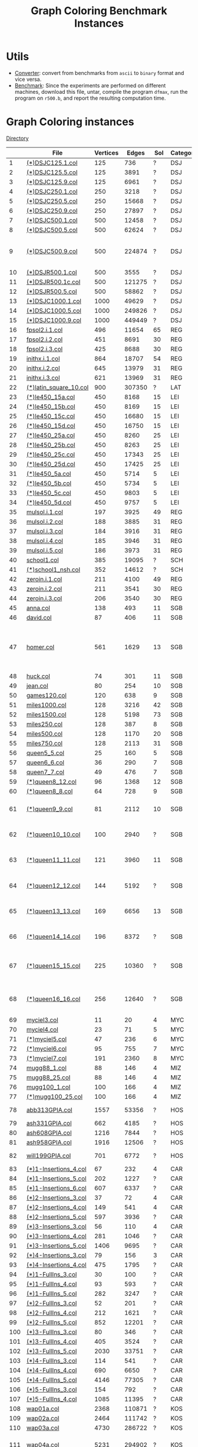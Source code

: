 #+TITLE:    Graph Coloring Benchmark Instances
#+OPTIONS: ^:nil

#+HTML_HEAD: <link rel="stylesheet" href="https://nguyenthanhvuh.github.io/files/org.css">
#+HTML_HEAD: <link rel="alternative stylesheet" href="https://nguyenthanhvuh.github.io/files/org-orig.css">


* Utils
  - [[https://github.com/unsat/npbench/tree/master/instances/converter][Converter]]: convert from benchmarks from ~ascii~ to ~binary~ format and vice versa.
  - [[https://github.com/unsat/npbench/tree/master/instances/benchmark][Benchmark]]: 
    Since the experiments are performed on different machines,
    download this file, untar, compile the program ~dfmax~, 
    run the program on ~r500.b~, and report the resulting computation time.

* Graph Coloring instances 
  [[https://github.com/unsat/npbench/tree/master/instances/coloring/graph_color][Directory]] 

  #+NAME: tab:gc
  |     | File                                                                                                                        | Vertices |  Edges | Sol | Category | Note                                                  |
  |-----+-----------------------------------------------------------------------------------------------------------------------------+----------+--------+-----+----------+-------------------------------------------------------|
  |   1 | [[https://github.com/unsat/npbench/blob/master/instances/coloring/graph_color/DSJC125.1.col][(*)DSJC125.1.col]]             |      125 |    736 |   ? | DSJ      |                                                       |
  |   2 | [[https://github.com/unsat/npbench/blob/master/instances/coloring/graph_color/DSJC125.5.col][(*)DSJC125.5.col]]             |      125 |   3891 |   ? | DSJ      |                                                       |
  |   3 | [[https://github.com/unsat/npbench/blob/master/instances/coloring/graph_color/DSJC125.9.col][(*)DSJC125.9.col]]             |      125 |   6961 |   ? | DSJ      |                                                       |
  |   4 | [[https://github.com/unsat/npbench/blob/master/instances/coloring/graph_color/DSJC250.1.col][(*)DSJC250.1.col]]             |      250 |   3218 |   ? | DSJ      |                                                       |
  |   5 | [[https://github.com/unsat/npbench/blob/master/instances/coloring/graph_color/DSJC250.5.col][(*)DSJC250.5.col]]             |      250 |  15668 |   ? | DSJ      |                                                       |
  |   6 | [[https://github.com/unsat/npbench/blob/master/instances/coloring/graph_color/DSJC250.9.col][(*)DSJC250.9.col]]             |      250 |  27897 |   ? | DSJ      |                                                       |
  |   7 | [[https://github.com/unsat/npbench/blob/master/instances/coloring/graph_color/DSJC500.1.col][(*)DSJC500.1.col]]             |      500 |  12458 |   ? | DSJ      |                                                       |
  |   8 | [[https://github.com/unsat/npbench/blob/master/instances/coloring/graph_color/DSJC500.5.col][(*)DSJC500.5.col]]             |      500 |  62624 |   ? | DSJ      |                                                       |
  |   9 | [[https://github.com/unsat/npbench/blob/master/instances/coloring/graph_color/DSJC500.9.col][(*)DSJC500.9.col]]             |      500 | 224874 |   ? | DSJ      | # edges should be[fn:1] 112437                        |
  |  10 | [[https://github.com/unsat/npbench/blob/master/instances/coloring/graph_color/DSJR500.1.col][(*)DSJR500.1.col]]             |      500 |   3555 |   ? | DSJ      |                                                       |
  |  11 | [[https://github.com/unsat/npbench/blob/master/instances/coloring/graph_color/DSJR500.1c.col][(*)DSJR500.1c.col]]           |      500 | 121275 |   ? | DSJ      |                                                       |
  |  12 | [[https://github.com/unsat/npbench/blob/master/instances/coloring/graph_color/DSJR500.5.col][(*)DSJR500.5.col]]             |      500 |  58862 |   ? | DSJ      |                                                       |
  |  13 | [[https://github.com/unsat/npbench/blob/master/instances/coloring/graph_color/DSJC1000.1.col][(*)DSJC1000.1.col]]           |     1000 |  49629 |   ? | DSJ      |                                                       |
  |  14 | [[https://github.com/unsat/npbench/blob/master/instances/coloring/graph_color/DSJC1000.5.col][(*)DSJC1000.5.col]]           |     1000 | 249826 |   ? | DSJ      |                                                       |
  |  15 | [[https://github.com/unsat/npbench/blob/master/instances/coloring/graph_color/DSJC1000.9.col][(*)DSJC1000.9.col]]           |     1000 | 449449 |   ? | DSJ      |                                                       |
  |  16 | [[https://github.com/unsat/npbench/blob/master/instances/coloring/graph_color/fpsol2.i.1.col][fpsol2.i.1.col]]              |      496 |  11654 |  65 | REG      |                                                       |
  |  17 | [[https://github.com/unsat/npbench/blob/master/instances/coloring/graph_color/fpsol2.i.2.col][fpsol2.i.2.col]]              |      451 |   8691 |  30 | REG      |                                                       |
  |  18 | [[https://github.com/unsat/npbench/blob/master/instances/coloring/graph_color/fpsol2.i.3.col][fpsol2.i.3.col]]              |      425 |   8688 |  30 | REG      |                                                       |
  |  19 | [[https://github.com/unsat/npbench/blob/master/instances/coloring/graph_color/inithx.i.1.col][inithx.i.1.col]]              |      864 |  18707 |  54 | REG      |                                                       |
  |  20 | [[https://github.com/unsat/npbench/blob/master/instances/coloring/graph_color/inithx.i.2.col][inithx.i.2.col]]              |      645 |  13979 |  31 | REG      |                                                       |
  |  21 | [[https://github.com/unsat/npbench/blob/master/instances/coloring/graph_color/inithx.i.3.col][inithx.i.3.col]]              |      621 |  13969 |  31 | REG      |                                                       |
  |  22 | [[https://github.com/unsat/npbench/blob/master/instances/coloring/graph_color/latin_square_10.col][(*)latin_square_10.col]] |      900 | 307350 |   ? | LAT      |                                                       |
  |  23 | [[https://github.com/unsat/npbench/blob/master/instances/coloring/graph_color/le450_15a.col][(*)le450_15a.col]]             |      450 |   8168 |  15 | LEI      |                                                       |
  |  24 | [[https://github.com/unsat/npbench/blob/master/instances/coloring/graph_color/le450_15b.col][(*)le450_15b.col]]             |      450 |   8169 |  15 | LEI      |                                                       |
  |  25 | [[https://github.com/unsat/npbench/blob/master/instances/coloring/graph_color/le450_15c.col][(*)le450_15c.col]]             |      450 |  16680 |  15 | LEI      |                                                       |
  |  26 | [[https://github.com/unsat/npbench/blob/master/instances/coloring/graph_color/le450_15d.col][(*)le450_15d.col]]             |      450 |  16750 |  15 | LEI      |                                                       |
  |  27 | [[https://github.com/unsat/npbench/blob/master/instances/coloring/graph_color/le450_25a.col][(*)le450_25a.col]]             |      450 |   8260 |  25 | LEI      |                                                       |
  |  28 | [[https://github.com/unsat/npbench/blob/master/instances/coloring/graph_color/le450_25b.col][(*)le450_25b.col]]             |      450 |   8263 |  25 | LEI      |                                                       |
  |  29 | [[https://github.com/unsat/npbench/blob/master/instances/coloring/graph_color/le450_25c.col][(*)le450_25c.col]]             |      450 |  17343 |  25 | LEI      |                                                       |
  |  30 | [[https://github.com/unsat/npbench/blob/master/instances/coloring/graph_color/le450_25d.col][(*)le450_25d.col]]             |      450 |  17425 |  25 | LEI      |                                                       |
  |  31 | [[https://github.com/unsat/npbench/blob/master/instances/coloring/graph_color/le450_5a.col][(*)le450_5a.col]]               |      450 |   5714 |   5 | LEI      |                                                       |
  |  32 | [[https://github.com/unsat/npbench/blob/master/instances/coloring/graph_color/le450_5b.col][(*)le450_5b.col]]               |      450 |   5734 |   5 | LEI      |                                                       |
  |  33 | [[https://github.com/unsat/npbench/blob/master/instances/coloring/graph_color/le450_5c.col][(*)le450_5c.col]]               |      450 |   9803 |   5 | LEI      |                                                       |
  |  34 | [[https://github.com/unsat/npbench/blob/master/instances/coloring/graph_color/le450_5d.col][(*)le450_5d.col]]               |      450 |   9757 |   5 | LEI      |                                                       |
  |  35 | [[https://github.com/unsat/npbench/blob/master/instances/coloring/graph_color/mulsol.i.1.col][mulsol.i.1.col]]              |      197 |   3925 |  49 | REG      |                                                       |
  |  36 | [[https://github.com/unsat/npbench/blob/master/instances/coloring/graph_color/mulsol.i.2.col][mulsol.i.2.col]]              |      188 |   3885 |  31 | REG      |                                                       |
  |  37 | [[https://github.com/unsat/npbench/blob/master/instances/coloring/graph_color/mulsol.i.3.col][mulsol.i.3.col]]              |      184 |   3916 |  31 | REG      |                                                       |
  |  38 | [[https://github.com/unsat/npbench/blob/master/instances/coloring/graph_color/mulsol.i.4.col][mulsol.i.4.col]]              |      185 |   3946 |  31 | REG      |                                                       |
  |  39 | [[https://github.com/unsat/npbench/blob/master/instances/coloring/graph_color/mulsol.i.5.col][mulsol.i.5.col]]              |      186 |   3973 |  31 | REG      |                                                       |
  |  40 | [[https://github.com/unsat/npbench/blob/master/instances/coloring/graph_color/school1.col][school1.col]]                    |      385 |  19095 |   ? | SCH      |                                                       |
  |  41 | [[https://github.com/unsat/npbench/blob/master/instances/coloring/graph_color/school1_nsh.col][(*)school1_nsh.col]]         |      352 |  14612 |   ? | SCH      |                                                       |
  |  42 | [[https://github.com/unsat/npbench/blob/master/instances/coloring/graph_color/zeroin.i.1.col][zeroin.i.1.col]]              |      211 |   4100 |  49 | REG      |                                                       |
  |  43 | [[https://github.com/unsat/npbench/blob/master/instances/coloring/graph_color/zeroin.i.2.col][zeroin.i.2.col]]              |      211 |   3541 |  30 | REG      |                                                       |
  |  44 | [[https://github.com/unsat/npbench/blob/master/instances/coloring/graph_color/zeroin.i.3.col][zeroin.i.3.col]]              |      206 |   3540 |  30 | REG      |                                                       |
  |  45 | [[https://github.com/unsat/npbench/blob/master/instances/coloring/graph_color/anna.col][anna.col]]                          |      138 |    493 |  11 | SGB      |                                                       |
  |  46 | [[https://github.com/unsat/npbench/blob/master/instances/coloring/graph_color/david.col][david.col]]                        |       87 |    406 |  11 | SGB      |                                                       |
  |  47 | [[https://github.com/unsat/npbench/blob/master/instances/coloring/graph_color/homer.col][homer.col]]                        |      561 |   1629 |  13 | SGB      | # edges should be[fn:1] 1628 + 1 self-loop edge[fn:2] |
  |  48 | [[https://github.com/unsat/npbench/blob/master/instances/coloring/graph_color/huck.col][huck.col]]                          |       74 |    301 |  11 | SGB      |                                                       |
  |  49 | [[https://github.com/unsat/npbench/blob/master/instances/coloring/graph_color/jean.col][jean.col]]                          |       80 |    254 |  10 | SGB      |                                                       |
  |  50 | [[https://github.com/unsat/npbench/blob/master/instances/coloring/graph_color/games120.col][games120.col]]                  |      120 |    638 |   9 | SGB      |                                                       |
  |  51 | [[https://github.com/unsat/npbench/blob/master/instances/coloring/graph_color/miles1000.col][miles1000.col]]                |      128 |   3216 |  42 | SGB      |                                                       |
  |  52 | [[https://github.com/unsat/npbench/blob/master/instances/coloring/graph_color/miles1500.col][miles1500.col]]                |      128 |   5198 |  73 | SGB      |                                                       |
  |  53 | [[https://github.com/unsat/npbench/blob/master/instances/coloring/graph_color/miles250.col][miles250.col]]                  |      128 |    387 |   8 | SGB      |                                                       |
  |  54 | [[https://github.com/unsat/npbench/blob/master/instances/coloring/graph_color/miles500.col][miles500.col]]                  |      128 |   1170 |  20 | SGB      |                                                       |
  |  55 | [[https://github.com/unsat/npbench/blob/master/instances/coloring/graph_color/miles750.col][miles750.col]]                  |      128 |   2113 |  31 | SGB      |                                                       |
  |  56 | [[https://github.com/unsat/npbench/blob/master/instances/coloring/graph_color/queen5_5.col][queen5_5.col]]                  |       25 |    160 |   5 | SGB      |                                                       |
  |  57 | [[https://github.com/unsat/npbench/blob/master/instances/coloring/graph_color/queen6_6.col][queen6_6.col]]                  |       36 |    290 |   7 | SGB      |                                                       |
  |  58 | [[https://github.com/unsat/npbench/blob/master/instances/coloring/graph_color/queen7_7.col][queen7_7.col]]                  |       49 |    476 |   7 | SGB      |                                                       |
  |  59 | [[https://github.com/unsat/npbench/blob/master/instances/coloring/graph_color/queen8_12.col][(*)queen8_12.col]]             |       96 |   1368 |  12 | SGB      |                                                       |
  |  60 | [[https://github.com/unsat/npbench/blob/master/instances/coloring/graph_color/queen8_8.col][(*)queen8_8.col]]               |       64 |    728 |   9 | SGB      |                                                       |
  |  61 | [[https://github.com/unsat/npbench/blob/master/instances/coloring/graph_color/queen9_9.col][(*)queen9_9.col]]               |       81 |   2112 |  10 | SGB      | # edges should be[fn:1] 1056                          |
  |  62 | [[https://github.com/unsat/npbench/blob/master/instances/coloring/graph_color/queen10_10.col][(*)queen10_10.col]]           |      100 |   2940 |   ? | SGB      | # edges should be[fn:1] 1470                          |
  |  63 | [[https://github.com/unsat/npbench/blob/master/instances/coloring/graph_color/queen11_11.col][(*)queen11_11.col]]           |      121 |   3960 |  11 | SGB      | # edges should be[fn:1] 1980                          |
  |  64 | [[https://github.com/unsat/npbench/blob/master/instances/coloring/graph_color/queen12_12.col][(*)queen12_12.col]]           |      144 |   5192 |   ? | SGB      | # edges should be[fn:1] 2596                          |
  |  65 | [[https://github.com/unsat/npbench/blob/master/instances/coloring/graph_color/queen13_13.col][(*)queen13_13.col]]           |      169 |   6656 |  13 | SGB      | # edges should be[fn:1] 3328                          |
  |  66 | [[https://github.com/unsat/npbench/blob/master/instances/coloring/graph_color/queen14_14.col][(*)queen14_14.col]]           |      196 |   8372 |   ? | SGB      | # edges should be[fn:1] 4186                          |
  |  67 | [[https://github.com/unsat/npbench/blob/master/instances/coloring/graph_color/queen15_15.col][(*)queen15_15.col]]           |      225 |  10360 |   ? | SGB      | # edges should be[fn:1] 5180                          |
  |  68 | [[https://github.com/unsat/npbench/blob/master/instances/coloring/graph_color/queen16_16.col][(*)queen16_16.col]]           |      256 |  12640 |   ? | SGB      | # edges should be[fn:1] 6320                          |
  |  69 | [[https://github.com/unsat/npbench/blob/master/instances/coloring/graph_color/myciel3.col][myciel3.col]]                    |       11 |     20 |   4 | MYC      |                                                       |
  |  70 | [[https://github.com/unsat/npbench/blob/master/instances/coloring/graph_color/myciel4.col][myciel4.col]]                    |       23 |     71 |   5 | MYC      |                                                       |
  |  71 | [[https://github.com/unsat/npbench/blob/master/instances/coloring/graph_color/myciel5.col][(*)myciel5.col]]                 |       47 |    236 |   6 | MYC      |                                                       |
  |  72 | [[https://github.com/unsat/npbench/blob/master/instances/coloring/graph_color/myciel6.col][(*)myciel6.col]]                 |       95 |    755 |   7 | MYC      |                                                       |
  |  73 | [[https://github.com/unsat/npbench/blob/master/instances/coloring/graph_color/myciel7.col][(*)myciel7.col]]                 |      191 |   2360 |   8 | MYC      |                                                       |
  |  74 | [[https://github.com/unsat/npbench/blob/master/instances/coloring/graph_color/mug88_1.col][mugg88_1.col]]                   |       88 |    146 |   4 | MIZ      |                                                       |
  |  75 | [[https://github.com/unsat/npbench/blob/master/instances/coloring/graph_color/mug88_25.col][mugg88_25.col]]                 |       88 |    146 |   4 | MIZ      |                                                       |
  |  76 | [[https://github.com/unsat/npbench/blob/master/instances/coloring/graph_color/mug100_1.col][mugg100_1.col]]                 |      100 |    166 |   4 | MIZ      |                                                       |
  |  77 | [[https://github.com/unsat/npbench/blob/master/instances/coloring/graph_color/mug100_25.col][(*)mugg100_25.col]]            |      100 |    166 |   4 | MIZ      |                                                       |
  |  78 | [[https://github.com/unsat/npbench/blob/master/instances/coloring/graph_color/abb313GPIA.col][abb313GPIA.col]]              |     1557 |  53356 |   ? | HOS      | corrected 12/29/03                                    |
  |  79 | [[https://github.com/unsat/npbench/blob/master/instances/coloring/graph_color/ash331GPIA.col][ash331GPIA.col]]              |      662 |   4185 |   ? | HOS      |                                                       |
  |  80 | [[https://github.com/unsat/npbench/blob/master/instances/coloring/graph_color/ash608GPIA.col][ash608GPIA.col]]              |     1216 |   7844 |   ? | HOS      |                                                       |
  |  81 | [[https://github.com/unsat/npbench/blob/master/instances/coloring/graph_color/ash958GPIA.col][ash958GPIA.col]]              |     1916 |  12506 |   ? | HOS      |                                                       |
  |  82 | [[https://github.com/unsat/npbench/blob/master/instances/coloring/graph_color/will199GPIA.col][will199GPIA.col]]            |      701 |   6772 |   ? | HOS      | corrected 12/29/03                                    |
  |  83 | [[https://github.com/unsat/npbench/blob/master/instances/coloring/graph_color/1-Insertions_4.col][(*)1-Insertions_4.col]]   |       67 |    232 |   4 | CAR      |                                                       |
  |  84 | [[https://github.com/unsat/npbench/blob/master/instances/coloring/graph_color/1-Insertions_5.col][(*)1-Insertions_5.col]]   |      202 |   1227 |   ? | CAR      |                                                       |
  |  85 | [[https://github.com/unsat/npbench/blob/master/instances/coloring/graph_color/1-Insertions_6.col][(*)1-Insertions_6.col]]   |      607 |   6337 |   ? | CAR      |                                                       |
  |  86 | [[https://github.com/unsat/npbench/blob/master/instances/coloring/graph_color/2-Insertions_3.col][(*)2-Insertions_3.col]]   |       37 |     72 |   4 | CAR      |                                                       |
  |  87 | [[https://github.com/unsat/npbench/blob/master/instances/coloring/graph_color/2-Insertions_4.col][(*)2-Insertions_4.col]]   |      149 |    541 |   4 | CAR      |                                                       |
  |  88 | [[https://github.com/unsat/npbench/blob/master/instances/coloring/graph_color/2-Insertions_5.col][(*)2-Insertions_5.col]]   |      597 |   3936 |   ? | CAR      |                                                       |
  |  89 | [[https://github.com/unsat/npbench/blob/master/instances/coloring/graph_color/3-Insertions_3.col][(*)3-Insertions_3.col]]   |       56 |    110 |   4 | CAR      |                                                       |
  |  90 | [[https://github.com/unsat/npbench/blob/master/instances/coloring/graph_color/3-Insertions_4.col][(*)3-Insertions_4.col]]   |      281 |   1046 |   ? | CAR      |                                                       |
  |  91 | [[https://github.com/unsat/npbench/blob/master/instances/coloring/graph_color/3-Insertions_5.col][(*)3-Insertions_5.col]]   |     1406 |   9695 |   ? | CAR      |                                                       |
  |  92 | [[https://github.com/unsat/npbench/blob/master/instances/coloring/graph_color/4-Insertions_3.col][(*)4-Insertions_3.col]]   |       79 |    156 |   3 | CAR      |                                                       |
  |  93 | [[https://github.com/unsat/npbench/blob/master/instances/coloring/graph_color/4-Insertions_4.col][(*)4-Insertions_4.col]]   |      475 |   1795 |   ? | CAR      |                                                       |
  |  94 | [[https://github.com/unsat/npbench/blob/master/instances/coloring/graph_color/1-FullIns_3.col][(*)1-FullIns_3.col]]         |       30 |    100 |   ? | CAR      |                                                       |
  |  95 | [[https://github.com/unsat/npbench/blob/master/instances/coloring/graph_color/1-FullIns_4.col][(*)1-FullIns_4.col]]         |       93 |    593 |   ? | CAR      |                                                       |
  |  96 | [[https://github.com/unsat/npbench/blob/master/instances/coloring/graph_color/1-FullIns_5.col][(*)1-FullIns_5.col]]         |      282 |   3247 |   ? | CAR      |                                                       |
  |  97 | [[https://github.com/unsat/npbench/blob/master/instances/coloring/graph_color/2-FullIns_3.col][(*)2-FullIns_3.col]]         |       52 |    201 |   ? | CAR      |                                                       |
  |  98 | [[https://github.com/unsat/npbench/blob/master/instances/coloring/graph_color/2-FullIns_4.col][(*)2-FullIns_4.col]]         |      212 |   1621 |   ? | CAR      |                                                       |
  |  99 | [[https://github.com/unsat/npbench/blob/master/instances/coloring/graph_color/2-FullIns_5.col][(*)2-FullIns_5.col]]         |      852 |  12201 |   ? | CAR      |                                                       |
  | 100 | [[https://github.com/unsat/npbench/blob/master/instances/coloring/graph_color/3-FullIns_3.col][(*)3-FullIns_3.col]]         |       80 |    346 |   ? | CAR      |                                                       |
  | 101 | [[https://github.com/unsat/npbench/blob/master/instances/coloring/graph_color/3-FullIns_4.col][(*)3-FullIns_4.col]]         |      405 |   3524 |   ? | CAR      |                                                       |
  | 102 | [[https://github.com/unsat/npbench/blob/master/instances/coloring/graph_color/3-FullIns_5.col][(*)3-FullIns_5.col]]         |     2030 |  33751 |   ? | CAR      |                                                       |
  | 103 | [[https://github.com/unsat/npbench/blob/master/instances/coloring/graph_color/4-FullIns_3.col][(*)4-FullIns_3.col]]         |      114 |    541 |   ? | CAR      |                                                       |
  | 104 | [[https://github.com/unsat/npbench/blob/master/instances/coloring/graph_color/4-FullIns_4.col][(*)4-FullIns_4.col]]         |      690 |   6650 |   ? | CAR      |                                                       |
  | 105 | [[https://github.com/unsat/npbench/blob/master/instances/coloring/graph_color/4-FullIns_5.col][(*)4-FullIns_5.col]]         |     4146 |  77305 |   ? | CAR      |                                                       |
  | 106 | [[https://github.com/unsat/npbench/blob/master/instances/coloring/graph_color/5-FullIns_3.col][(*)5-FullIns_3.col]]         |      154 |    792 |   ? | CAR      |                                                       |
  | 107 | [[https://github.com/unsat/npbench/blob/master/instances/coloring/graph_color/5-FullIns_4.col][(*)5-FullIns_4.col]]         |     1085 |  11395 |   ? | CAR      |                                                       |
  | 108 | [[https://github.com/unsat/npbench/blob/master/instances/coloring/graph_color/wap01a.col][wap01a.col]]                      |     2368 | 110871 |   ? | KOS      |                                                       |
  | 109 | [[https://github.com/unsat/npbench/blob/master/instances/coloring/graph_color/wap02a.col][wap02a.col]]                      |     2464 | 111742 |   ? | KOS      |                                                       |
  | 110 | [[https://github.com/unsat/npbench/blob/master/instances/coloring/graph_color/wap03a.col][wap03a.col]]                      |     4730 | 286722 |   ? | KOS      |                                                       |
  | 111 | [[https://github.com/unsat/npbench/blob/master/instances/coloring/graph_color/wap04a.col][wap04a.col]]                      |     5231 | 294902 |   ? | KOS      | # vertices \gt 5000                                     |
  | 112 | [[https://github.com/unsat/npbench/blob/master/instances/coloring/graph_color/wap05a.col][wap05a.col]]                      |      905 |  43081 |   ? | KOS      |                                                       |
  | 113 | [[https://github.com/unsat/npbench/blob/master/instances/coloring/graph_color/wap06a.col][wap06a.col]]                      |      947 |  43571 |   ? | KOS      |                                                       |
  | 114 | [[https://github.com/unsat/npbench/blob/master/instances/coloring/graph_color/wap07a.col][wap07a.col]]                      |     1809 | 103368 |   ? | KOS      |                                                       |
  | 115 | [[https://github.com/unsat/npbench/blob/master/instances/coloring/graph_color/wap08a.col][wap08a.col]]                      |     1870 | 104176 |   ? | KOS      |                                                       |
  | 116 | [[https://github.com/unsat/npbench/blob/master/instances/coloring/graph_color/qg.order30.col][qg.order30.col]]              |      900 |  26100 |  30 | GOM      |                                                       |
  | 117 | [[https://github.com/unsat/npbench/blob/master/instances/coloring/graph_color/qg.order40.col][qg.order40.col]]              |     1600 |  62400 |  40 | GOM      |                                                       |
  | 118 | [[https://github.com/unsat/npbench/blob/master/instances/coloring/graph_color/qg.order60.col][qg.order60.col]]              |     3600 | 212400 |  60 | GOM      |                                                       |
  | 119 | [[https://github.com/unsat/npbench/blob/master/instances/coloring/graph_color/qg.order100.col][qg.order100.col]]            |    10000 | 990000 | 100 | GOM      | # vertices \gt 5000                                     |
  |-----+-----------------------------------------------------------------------------------------------------------------------------+----------+--------+-----+----------+-------------------------------------------------------|
  #+tblfm: $1=@#-1   
  # C+c C+c to reapply formula

* Coloring with Fixed Set instances
  [[https://github.com/unsat/npbench/blob/master/instances/coloring/fixed_set_color/][Directory]]
  
  In the following, some or all nodes must choose from the sets given by the ~f~ lines.

  #+NAME: tab:fixedset
  |    | File                                                                                                             | Category | Note |
  |----+------------------------------------------------------------------------------------------------------------------+----------+------|
  |  1 | [[https://github.com/unsat/npbench/blob/master/instances/coloring/fixed_set_color/qwhdec.order18.holes120.1.col][qqwhdec.order18.holes120.1.col]]           | GOM1     |      |
  |  2 | [[https://github.com/unsat/npbench/blob/master/instances/coloring/fixed_set_color/qwhdec.order30.holes316.1.col][qqwhdec.order30.holes316.1.col]]           | GOM1     |      |
  |  3 | [[https://github.com/unsat/npbench/blob/master/instances/coloring/fixed_set_color/qwhdec.order30.holes320.1.col][qqwhdec.order30.holes320.1.col]]           | GOM1     |      |
  |  4 | [[https://github.com/unsat/npbench/blob/master/instances/coloring/fixed_set_color/qwhdec.order33.holes381al.1.col][qqwhdec.order33.holes381al.1.col]]       | GOM1     |      |
  |  5 | [[https://github.com/unsat/npbench/blob/master/instances/coloring/fixed_set_color/qwhdec.order35.holes405.1.col][qqwhdec.order35.holes405.1.col]]           | GOM1     |      |
  |  6 | [[https://github.com/unsat/npbench/blob/master/instances/coloring/fixed_set_color/qwhdec.order40.holes528.1.col][qqwhdec.order40.holes528.1.col]]           | GOM1     |      |
  |  7 | [[https://github.com/unsat/npbench/blob/master/instances/coloring/fixed_set_color/qwhdec.order5.holes10.1.col][qqwhdec.order5.holes10.1.col]]               | GOM1     |      |
  |  8 | [[https://github.com/unsat/npbench/blob/master/instances/coloring/fixed_set_color/qwhdec.order50.holes750al.1.col][qqwhdec.order50.holes750al.1.col]]       | GOM1     |      |
  |  9 | [[https://github.com/unsat/npbench/blob/master/instances/coloring/fixed_set_color/qwhdec.order50.holes825al.1.col][qqwhdec.order50.holes825al.1.col]]       | GOM1     |      |
  | 10 | [[https://github.com/unsat/npbench/blob/master/instances/coloring/fixed_set_color/qwhdec.order60.holes1080al.1.col][qqwhdec.order60.holes1080al.1.col]]     | GOM1     |      |
  | 11 | [[https://github.com/unsat/npbench/blob/master/instances/coloring/fixed_set_color/qwhdec.order60.holes1152al.1.col][qqwhdec.order60.holes1152al.1.col]]     | GOM1     |      |
  | 12 | [[https://github.com/unsat/npbench/blob/master/instances/coloring/fixed_set_color/qwhdec.order60.holes1440.1.col][qqwhdec.order60.holes1440.1.col]]         | GOM1     |      |
  | 13 | [[https://github.com/unsat/npbench/blob/master/instances/coloring/fixed_set_color/qwhdec.order60.holes1620.1.col][qqwhdec.order60.holes1620.1.col]]         | GOM1     |      |
  | 14 | [[https://github.com/unsat/npbench/blob/master/instances/coloring/fixed_set_color/qwhdec.order70.holes2450.1.col][qqwhdec.order70.holes2450.1.col]]         | GOM1     |      |
  | 15 | [[https://github.com/unsat/npbench/blob/master/instances/coloring/fixed_set_color/qwhdec.order70.holes2940.1.col][qqwhdec.order70.holes2940.1.col]]         | GOM1     |      |
  | 16 | [[https://github.com/unsat/npbench/blob/master/instances/coloring/fixed_set_color/qwhopt.order18.holes120.1.col][qqwhopt.order18.holes120.1.col]]           | GOM1     |      |
  | 17 | [[https://github.com/unsat/npbench/blob/master/instances/coloring/fixed_set_color/qwhopt.order30.holes316.1.col][qqwhopt.order30.holes316.1.col]]           | GOM1     |      |
  | 18 | [[https://github.com/unsat/npbench/blob/master/instances/coloring/fixed_set_color/qwhopt.order30.holes320.1.col][qqwhopt.order30.holes320.1.col]]           | GOM1     |      |
  | 19 | [[https://github.com/unsat/npbench/blob/master/instances/coloring/fixed_set_color/qwhopt.order33.holes381al.1.col][qqwhopt.order33.holes381al.1.col]]       | GOM1     |      |
  | 20 | [[https://github.com/unsat/npbench/blob/master/instances/coloring/fixed_set_color/qwhopt.order35.holes405.1.col][qqwhopt.order35.holes405.1.col]]           | GOM1     |      |
  | 21 | [[https://github.com/unsat/npbench/blob/master/instances/coloring/fixed_set_color/qwhopt.order40.holes528.1.col][qqwhopt.order40.holes528.1.col]]           | GOM1     |      |
  | 22 | [[https://github.com/unsat/npbench/blob/master/instances/coloring/fixed_set_color/qwhopt.order5.holes10.1.col][qqwhopt.order5.holes10.1.col]]               | GOM1     |      |
  | 23 | [[https://github.com/unsat/npbench/blob/master/instances/coloring/fixed_set_color/qwhopt.order50.holes750.bal.1.col][qqwhopt.order50.holes750.bal.1.col]]   | GOM1     |      |
  | 24 | [[https://github.com/unsat/npbench/blob/master/instances/coloring/fixed_set_color/qwhopt.order50.holes825.bal.1.col][qqwhopt.order50.holes825.bal.1.col]]   | GOM1     |      |
  | 25 | [[https://github.com/unsat/npbench/blob/master/instances/coloring/fixed_set_color/qwhopt.order60.holes1080.bal.1.col][qqwhopt.order60.holes1080.bal.1.col]] | GOM1     |      |
  | 26 | [[https://github.com/unsat/npbench/blob/master/instances/coloring/fixed_set_color/qwhopt.order60.holes1152.bal.1.col][qqwhopt.order60.holes1152.bal.1.col]] | GOM1     |      |
  | 27 | [[https://github.com/unsat/npbench/blob/master/instances/coloring/fixed_set_color/qwhopt.order60.holes1440.1.col][qqwhopt.order60.holes1440.1.col]]         | GOM1     |      |
  | 28 | [[https://github.com/unsat/npbench/blob/master/instances/coloring/fixed_set_color/qwhopt.order60.holes1620.1.col][qqwhopt.order60.holes1620.1.col]]         | GOM1     |      |
  | 29 | [[https://github.com/unsat/npbench/blob/master/instances/coloring/fixed_set_color/qwhopt.order70.holes2450.1.col][qqwhopt.order70.holes2450.1.col]]         | GOM1     |      |
  | 30 | [[https://github.com/unsat/npbench/blob/master/instances/coloring/fixed_set_color/qwhopt.order70.holes2940.1.col][qwhopt.order70.holes2940.1.col]]          | GOM1     |      |
  |----+------------------------------------------------------------------------------------------------------------------+----------+------|
  #+tblfm: $1=@#-1   

* Bandwidth and Multicoloring instances
  [[https://github.com/unsat/npbench/blob/master/instances/coloring/bandwidth_multicolor/][Directory]] 

  The following can be used in bandwidth (edge weights)
  multicoloring (node weights) or both simply by ignoring unwanted
  information (edge weights for multicoloring and node weights for
  bandwidth). They can even be used for graph coloring by ignoring
  both!

  #+NAME: tab:bandwidth
  |    | File                                                                                         | Vertices | Edges | Sol | Category | Note |
  |----+----------------------------------------------------------------------------------------------+----------+-------+-----+----------+------|
  |  1 | [[https://github.com/unsat/npbench/blob/master/instances/coloring/bandwidth_multicolor/GEOM/GEOM20.col][GEOM20.col]]                    |       20 |    40 |     | GEO      |      |
  |  2 | [[https://github.com/unsat/npbench/blob/master/instances/coloring/bandwidth_multicolor/GEOM/GEOM20a.col][GEOM20a.col]]                  |       20 |    57 |     | GEO      |      |
  |  3 | [[https://github.com/unsat/npbench/blob/master/instances/coloring/bandwidth_multicolor/GEOM/GEOM30.col][GEOM30.col]]                    |       30 |    80 |     | GEO      |      |
  |  4 | [[https://github.com/unsat/npbench/blob/master/instances/coloring/bandwidth_multicolor/GEOM/GEOM30a.col][GEOM30a.col]]                  |       30 |   111 |     | GEO      |      |
  |  5 | [[https://github.com/unsat/npbench/blob/master/instances/coloring/bandwidth_multicolor/GEOM/GEOM40.col][GEOM40.col]]                    |       40 |   118 |     | GEO      |      |
  |  6 | [[https://github.com/unsat/npbench/blob/master/instances/coloring/bandwidth_multicolor/GEOM/GEOM40a.col][GEOM40a.col]]                  |       40 |   186 |     | GEO      |      |
  |  7 | [[https://github.com/unsat/npbench/blob/master/instances/coloring/bandwidth_multicolor/GEOM/GEOM50.col][GEOM50.col]]                    |       50 |   177 |     | GEO      |      |
  |  8 | [[https://github.com/unsat/npbench/blob/master/instances/coloring/bandwidth_multicolor/GEOM/GEOM50a.col][GEOM50a.col]]                  |       50 |   288 |     | GEO      |      |
  |  9 | [[https://github.com/unsat/npbench/blob/master/instances/coloring/bandwidth_multicolor/GEOM/GEOM60.col][GEOM60.col]]                    |       60 |   245 |     | GEO      |      |
  | 10 | [[https://github.com/unsat/npbench/blob/master/instances/coloring/bandwidth_multicolor/GEOM/GEOM60a.col][GEOM60a.col]]                  |       60 |   339 |     | GEO      |      |
  | 11 | [[https://github.com/unsat/npbench/blob/master/instances/coloring/bandwidth_multicolor/GEOM/GEOM70.col][GEOM70.col]]                    |       70 |   337 |     | GEO      |      |
  | 12 | [[https://github.com/unsat/npbench/blob/master/instances/coloring/bandwidth_multicolor/GEOM/GEOM70a.col][GEOM70a.col]]                  |       70 |   529 |     | GEO      |      |
  | 13 | [[https://github.com/unsat/npbench/blob/master/instances/coloring/bandwidth_multicolor/GEOM/GEOM80.col][GEOM80.col]]                    |       80 |   429 |     | GEO      |      |
  | 14 | [[https://github.com/unsat/npbench/blob/master/instances/coloring/bandwidth_multicolor/GEOM/GEOM80a.col][GEOM80a.col]]                  |       80 |   692 |     | GEO      |      |
  | 15 | [[https://github.com/unsat/npbench/blob/master/instances/coloring/bandwidth_multicolor/GEOM/GEOM90.col][GEOM90.col]]                    |       90 |   531 |     | GEO      |      |
  | 16 | [[https://github.com/unsat/npbench/blob/master/instances/coloring/bandwidth_multicolor/GEOM/GEOM90a.col][GEOM90a.col]]                  |       90 |   879 |     | GEO      |      |
  | 17 | [[https://github.com/unsat/npbench/blob/master/instances/coloring/bandwidth_multicolor/GEOM/GEOM100.col][GEOM100.col]]                  |      100 |   647 |     | GEO      |      |
  | 18 | [[https://github.com/unsat/npbench/blob/master/instances/coloring/bandwidth_multicolor/GEOM/GEOM100a.col][GEOM100a.col]]                |      100 |  1092 |     | GEO      |      |
  | 19 | [[https://github.com/unsat/npbench/blob/master/instances/coloring/bandwidth_multicolor/GEOM/GEOM110.col][GEOM110.col]]                  |      110 |   748 |     | GEO      |      |
  | 20 | [[https://github.com/unsat/npbench/blob/master/instances/coloring/bandwidth_multicolor/GEOM/GEOM110a.col][GEOM110a.col]]                |      110 |  1317 |     | GEO      |      |
  | 21 | [[https://github.com/unsat/npbench/blob/master/instances/coloring/bandwidth_multicolor/GEOM/GEOM120.col][GEOM120.col]]                  |      120 |   893 |     | GEO      |      |
  | 22 | [[https://github.com/unsat/npbench/blob/master/instances/coloring/bandwidth_multicolor/GEOM/GEOM120a.col][GEOM120a.col]]                |      120 |  1554 |     | GEO      |      |
  | 23 | [[https://github.com/unsat/npbench/blob/master/instances/coloring/bandwidth_multicolor/GEOM/GEOM20b.col][GEOM20b.col]]                  |       20 |    52 |     | GEO      |      |
  | 24 | [[https://github.com/unsat/npbench/blob/master/instances/coloring/bandwidth_multicolor/GEOM/GEOM30b.col][GEOM30b.col]]                  |       30 |   111 |     | GEO      |      |
  | 25 | [[https://github.com/unsat/npbench/blob/master/instances/coloring/bandwidth_multicolor/GEOM/GEOM40b.col][GEOM40b.col]]                  |       40 |   197 |     | GEO      |      |
  | 26 | [[https://github.com/unsat/npbench/blob/master/instances/coloring/bandwidth_multicolor/GEOM/GEOM50b.col][GEOM50b.col]]                  |       50 |   299 |     | GEO      |      |
  | 27 | [[https://github.com/unsat/npbench/blob/master/instances/coloring/bandwidth_multicolor/GEOM/GEOM60b.col][GEOM60b.col]]                  |       60 |   426 |     | GEO      |      |
  | 28 | [[https://github.com/unsat/npbench/blob/master/instances/coloring/bandwidth_multicolor/GEOM/GEOM70b.col][GEOM70b.col]]                  |       70 |   558 |     | GEO      |      |
  | 29 | [[https://github.com/unsat/npbench/blob/master/instances/coloring/bandwidth_multicolor/GEOM/GEOM80b.col][GEOM80b.col]]                  |       80 |   743 |     | GEO      |      |
  | 30 | [[https://github.com/unsat/npbench/blob/master/instances/coloring/bandwidth_multicolor/GEOM/GEOM90b.col][GEOM90b.col]]                  |       90 |   950 |     | GEO      |      |
  | 31 | [[https://github.com/unsat/npbench/blob/master/instances/coloring/bandwidth_multicolor/GEOM/GEOM100b.col][GEOM100b.col]]                |      100 |  1150 |     | GEO      |      |
  | 32 | [[https://github.com/unsat/npbench/blob/master/instances/coloring/bandwidth_multicolor/GEOM/GEOM110b.col][GEOM110b.col]]                |      110 |  1366 |     | GEO      |      |
  | 33 | [[https://github.com/unsat/npbench/blob/master/instances/coloring/bandwidth_multicolor/GEOM/GEOM120b.col][GEOM120b.col]]                |      120 |  1611 |     | GEO      |      |
  | 34 | [[https://github.com/unsat/npbench/blob/master/instances/coloring/bandwidth_multicolor/Instances_g/DSJC125.1g.col][DSJC125.1g.col]]     |      125 |   736 | ?   | DSJ      |      |
  | 35 | [[https://github.com/unsat/npbench/blob/master/instances/coloring/bandwidth_multicolor/Instances_g/DSJC125.5g.col][DSJC125.5g.col]]     |      125 |  3891 | ?   | DSJ      |      |
  | 36 | [[https://github.com/unsat/npbench/blob/master/instances/coloring/bandwidth_multicolor/Instances_g/DSJC125.9g.col][DSJC125.9g.col]]     |      125 |  6961 | ?   | DSJ      |      |
  | 37 | [[https://github.com/unsat/npbench/blob/master/instances/coloring/bandwidth_multicolor/Instances_g/myciel5g.col][myciel5g.col]]         |       47 |   236 | ?   | MYC      |      |
  | 38 | [[https://github.com/unsat/npbench/blob/master/instances/coloring/bandwidth_multicolor/Instances_g/myciel6g.col][myciel6g.col]]         |       95 |   755 | ?   | MYC      |      |
  | 39 | [[https://github.com/unsat/npbench/blob/master/instances/coloring/bandwidth_multicolor/Instances_g/myciel7g.col][myciel7g.col]]         |      191 |  2360 | ?   | MYC      |      |
  | 40 | [[https://github.com/unsat/npbench/blob/master/instances/coloring/bandwidth_multicolor/Instances_g/queen8_8g.col][queen8_8g.col]]       |       64 |   728 | ?   | SGB      |      |
  | 41 | [[https://github.com/unsat/npbench/blob/master/instances/coloring/bandwidth_multicolor/Instances_g/queen9_9g.col][queen9_9g.col]]       |       81 |  2112 | ?   | SGB      |      |
  | 42 | [[https://github.com/unsat/npbench/blob/master/instances/coloring/bandwidth_multicolor/Instances_g/queen10_10g.col][queen10_10g.col]]   |      100 |  2940 | ?   | SGB      |      |
  | 43 | [[https://github.com/unsat/npbench/blob/master/instances/coloring/bandwidth_multicolor/Instances_g/queen11_11g.col][queen11_11g.col]]   |      121 |  3960 | ?   | SGB      |      |
  | 44 | [[https://github.com/unsat/npbench/blob/master/instances/coloring/bandwidth_multicolor/Instances_g/queen12_12g.col][queen12_12g.col]]   |      144 |  5192 | ?   | SGB      |      |
  | 45 | [[https://github.com/unsat/npbench/blob/master/instances/coloring/bandwidth_multicolor/Instances_g/DSJC125.1gb.col][DSJC125.1gb.col]]   |      125 |   736 | ?   | DSJ      |      |
  | 46 | [[https://github.com/unsat/npbench/blob/master/instances/coloring/bandwidth_multicolor/Instances_g/DSJC125.5gb.col][DSJC125.5gb.col]]   |      125 |  3891 | ?   | DSJ      |      |
  | 47 | [[https://github.com/unsat/npbench/blob/master/instances/coloring/bandwidth_multicolor/Instances_g/DSJC125.9gb.col][DSJC125.9gb.col]]   |      125 |  6961 | ?   | DSJ      |      |
  | 48 | [[https://github.com/unsat/npbench/blob/master/instances/coloring/bandwidth_multicolor/Instances_g/myciel5gb.col][myciel5gb.col]]       |       47 |   236 | ?   | MYC      |      |
  | 49 | [[https://github.com/unsat/npbench/blob/master/instances/coloring/bandwidth_multicolor/Instances_g/myciel6gb.col][myciel6gb.col]]       |       95 |   755 | ?   | MYC      |      |
  | 50 | [[https://github.com/unsat/npbench/blob/master/instances/coloring/bandwidth_multicolor/Instances_g/myciel7gb.col][myciel7gb.col]]       |      191 |  2360 | ?   | MYC      |      |
  | 51 | [[https://github.com/unsat/npbench/blob/master/instances/coloring/bandwidth_multicolor/Instances_g/queen8_8gb.col][queen8_8gb.col]]     |       64 |   728 | ?   | SGB      |      |
  | 52 | [[https://github.com/unsat/npbench/blob/master/instances/coloring/bandwidth_multicolor/Instances_g/queen9_9gb.col][queen9_9gb.col]]     |       81 |  2112 | ?   | SGB      |      |
  | 53 | [[https://github.com/unsat/npbench/blob/master/instances/coloring/bandwidth_multicolor/Instances_g/queen10_10gb.col][queen10_10gb.col]] |      100 |  2940 | ?   | SGB      |      |
  | 54 | [[https://github.com/unsat/npbench/blob/master/instances/coloring/bandwidth_multicolor/Instances_g/queen11_11gb.col][queen11_11gb.col]] |      121 |  3960 | ?   | SGB      |      |
  | 55 | [[https://github.com/unsat/npbench/blob/master/instances/coloring/bandwidth_multicolor/Instances_g/queen12_12gb.col][queen12_12gb.col]] |      144 |  5192 | ?   | SGB      |      |
  | 56 | [[https://github.com/unsat/npbench/blob/master/instances/coloring/bandwidth_multicolor/Instances_g/R50_1g.col][R50_1g.col]]             |          |       |     | MUC      |      |
  | 57 | [[https://github.com/unsat/npbench/blob/master/instances/coloring/bandwidth_multicolor/Instances_g/R50_5g.col][R50_5g.col]]             |          |       |     | MUC      |      |
  | 58 | [[https://github.com/unsat/npbench/blob/master/instances/coloring/bandwidth_multicolor/Instances_g/R50_9g.col][R50_9g.col]]             |          |       |     | MUC      |      |
  | 59 | [[https://github.com/unsat/npbench/blob/master/instances/coloring/bandwidth_multicolor/Instances_g/R75_1g.col][R75_1g.col]]             |          |       |     | MUC      |      |
  | 60 | [[https://github.com/unsat/npbench/blob/master/instances/coloring/bandwidth_multicolor/Instances_g/R75_5g.col][R75_5g.col]]             |          |       |     | MUC      |      |
  | 61 | [[https://github.com/unsat/npbench/blob/master/instances/coloring/bandwidth_multicolor/Instances_g/R75_9g.col][R75_9g.col]]             |          |       |     | MUC      |      |
  | 62 | [[https://github.com/unsat/npbench/blob/master/instances/coloring/bandwidth_multicolor/Instances_g/R100_1g.col][R100_1g.col]]           |          |       |     | MUC      |      |
  | 63 | [[https://github.com/unsat/npbench/blob/master/instances/coloring/bandwidth_multicolor/Instances_g/R100_5g.col][R100_5g.col]]           |          |       |     | MUC      |      |
  | 64 | [[https://github.com/unsat/npbench/blob/master/instances/coloring/bandwidth_multicolor/Instances_g/R100_9g.col][R100_9g.col]]           |          |       |     | MUC      |      |
  | 65 | [[https://github.com/unsat/npbench/blob/master/instances/coloring/bandwidth_multicolor/Instances_g/R50_1gb.col][R50_1gb.col]]           |          |       |     | MUC      |      |
  | 66 | [[https://github.com/unsat/npbench/blob/master/instances/coloring/bandwidth_multicolor/Instances_g/R50_5gb.col][R50_5gb.col]]           |          |       |     | MUC      |      |
  | 67 | [[https://github.com/unsat/npbench/blob/master/instances/coloring/bandwidth_multicolor/Instances_g/R50_9gb.col][R50_9gb.col]]           |          |       |     | MUC      |      |
  | 68 | [[https://github.com/unsat/npbench/blob/master/instances/coloring/bandwidth_multicolor/Instances_g/R75_1gb.col][R75_1gb.col]]           |          |       |     | MUC      |      |
  | 69 | [[https://github.com/unsat/npbench/blob/master/instances/coloring/bandwidth_multicolor/Instances_g/R75_5gb.col][R75_5gb.col]]           |          |       |     | MUC      |      |
  | 70 | [[https://github.com/unsat/npbench/blob/master/instances/coloring/bandwidth_multicolor/Instances_g/R75_9gb.col][R75_9gb.col]]           |          |       |     | MUC      |      |
  | 71 | [[https://github.com/unsat/npbench/blob/master/instances/coloring/bandwidth_multicolor/Instances_g/R100_1gb.col][R100_1gb.col]]         |          |       |     | MUC      |      |
  | 72 | [[https://github.com/unsat/npbench/blob/master/instances/coloring/bandwidth_multicolor/Instances_g/R100_5gb.col][R100_5gb.col]]         |          |       |     | MUC      |      |
  | 73 | [[https://github.com/unsat/npbench/blob/master/instances/coloring/bandwidth_multicolor/Instances_g/R100_9gb.col][R100_9gb.col]]         |          |       |     | MUC      |      |
  |----+----------------------------------------------------------------------------------------------+----------+-------+-----+----------+------|
  #+tblfm: $1=@#-1   

* Categories
  - DSJ :: (From David Johnson, dsj@research.att.com) Random graphs used in his paper with Aragon,  McGeoch,  and Schevon, "Optimization by Simulated Annealing: An Experimental Evaluation; Part II, Graph  Coloring and Number Partitioning",  Operations Research,  31,  378--406 (1991).

    DSJC are standard (n , p) random graphs. DSJR are geometric graphs with DSJR..c being complements of geometric graphs. In some papers the edge count is twice that given here since both (i , j) and (j , i) are counted.

  - CUL :: (From Joe Culberson (joe@cs.ualberta.ca)) Quasi-random coloring problem.

  - REG :: (From Gary Lewandowski (gary@cs.wisc.edu)) Problem based on register allocation for variables in real codes.
  - LEI :: (From Craig Morgenstern (morgenst@riogrande.cs.tcu.edu)) Leighton graphs with guaranteed coloring size. A reference is F.T. Leighton,  Journal of Research of the National Bureau of Standards, 84: 489--505 (1979).

  - SCH :: (From Gary Lewandowski (lewandow@cs.wisc.edu)): Class scheduling graphs with and without study halls.

  - LAT :: (From Gary Lewandowski (lewandow@cs.wisc.edu)): Latin square problem.

  - SGB :: (From Michael Trick (trick@cmu.edu) Graphs from Donald Knuth's Stanford GraphBase. These can be divided into:
    - Book Graphs :: Given a work of literature,  a graph is created where each node represents a character. Two nodes are connected by an edge if the corresponding characters encounter each other in the book. Knuth creates the graphs for five classic works: Tolstoy's Anna Karenina (~anna~), Dicken's David Copperfield (~david~), Homer's Iliad (~homer~), Twain's Huckleberry Finn (~huck~), and Hugo's Les Miserables (~jean~).

    - Game Graphs :: A graph representing the games played in a
      college football season can be represented by a graph where the
      nodes represent each college team. Two teams are connected by
      an edge if they played each other during the season. Knuth
      gives the graph for the 1990 college football season.

    - Miles Graphs :: These graphs are similar to geometric graphs
      in that nodes are placed in space with two nodes connected if
      they are close enough. These graphs ,  however ,  are not random.
      The nodes represent a set of United States cities and the
      distance between them is given by by road mileage from 1947.
      These graphs are also due to Kuth.

    - Queen Graphs :: Given an n by n chessboard ,  a queen graph is
      a graph on n^2 nodes ,  each corresponding to a square of the
      board. Two nodes are connected by an edge if the corresponding
      squares are in the same row ,  column ,  or diagonal. Unlike some
      of the other graphs ,  the coloring problem on this graph has a
      natural interpretation: Given such a chessboard ,  is it possible
      to place n sets of n queens on the board so that no two queens
      of the same set are in the same row ,  column ,  or diagonal? The
      answer is yes if and only if the graph has coloring number n.
      Vasek Chvatal has a [[http://www.cs.concordia.ca/~chvatal/queengraphs.html][page]] on
      such colorings.

  - MYC :: (From Michael Trick (trick@cmu.edu)) 
    Graphs based on the Mycielski transformation.
    These graphs are difficult to solve because they are triangle free
    (clique number 2) but the coloring number increases in problem size.


  - MYC :: (From Kuzunori Mizuno (mizuno@algor.is.tsukaba.ac.jp)
    Graphs that are almost 3-colorable, but have a hard-to-find four clique embedded.

  - HOS :: (From Shahadat Hossain) 
    Graphs obtained from a matrix partitioning problem in the segmented
    columns approach to determine sparse Jacobian matrices.

  - CAR :: (From M. Caramia (caramia@iac.rm.cnr.it) and P. Dell'Olmo (paolo.dellolmo@uniroma1.it))  
    k-Insertion graphs and Full Insertion graphs are a generalization
    of myciel graphs with inserted nodes to increase graph size but not density.


  - KOS :: (From Arie Koster koster@zib.de)
    From real-life optical network design problems. Each
    vertex corresponds to a lightpath in the network; edges correspond
    to intersecting paths. (Corrected June 28 ,  2002 and replaced by
    wap?a.col instances: nodes now numbered from 1 to n)

  - GOM :: (From Carla Gomes gomes@cs.cornell.edu) Latin squares (standard encoding).

  - GOM1 :: Encodings of latin square problem.

  - GEO :: Geometric graphs generated by Michael Trick. 
    Points are generated in a 10,000 by 10,000 grid
    and are connected by an edge if they are close enough together.
    Edge weights are inversely proportional to the distance between
    nodes; Node weights are uniformly generated. (Note,  I do not know
    how hard this problem is, so if the 120 is too easy, let me know so
    I can generate larger instances). The GEOMn instances are sparse;
    GEOMa and GEOMb instances are denser; GEOMb requires fewer colors
    per node.

  - MUC :: Other instances are for multicoloring: the "g.col" are the
    corresponding coloring instances with node weights uniformly
    generated between 1 and 5; the "gb.col" have node weights uniformly
    generated between 1 and 20.

  -----

  [[./index.html][Back to benchmark instances page]]


[fn:1] *duplicated*: edges counted twice (e.g., e v1 v2 , e v2 v1)
[fn:2] *self-loop*: e v1 v1
